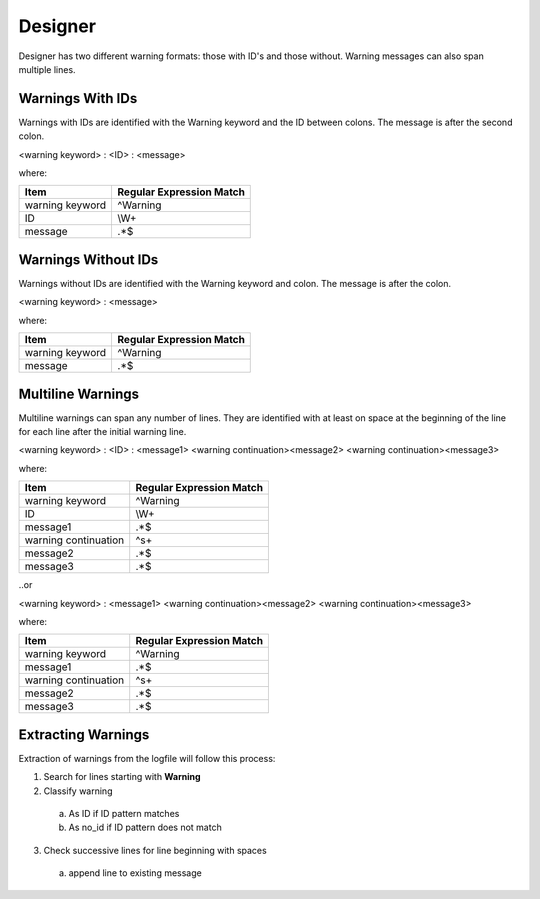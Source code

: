 Designer
~~~~~~~~

Designer has two different warning formats:  those with ID's and those without.
Warning messages can also span multiple lines.

Warnings With IDs
^^^^^^^^^^^^^^^^^

Warnings with IDs are identified with the Warning keyword and the ID between colons.
The message is after the second colon.

<warning keyword> : <ID> : <message>

where:

+-------------------------------+-------------------------------------------------+
| Item                          |  Regular Expression Match                       |
+===============================+=================================================+
| warning keyword               | ^Warning                                        |
+-------------------------------+-------------------------------------------------+
| ID                            | \\W+                                            |
+-------------------------------+-------------------------------------------------+
| message                       | .*$                                             |
+-------------------------------+-------------------------------------------------+

Warnings Without IDs
^^^^^^^^^^^^^^^^^^^^

Warnings without IDs are identified with the Warning keyword and colon.
The message is after the colon.

<warning keyword> : <message>

where:

+-------------------------------+-------------------------------------------------+
| Item                          |  Regular Expression Match                       |
+===============================+=================================================+
| warning keyword               | ^Warning                                        |
+-------------------------------+-------------------------------------------------+
| message                       | .*$                                             |
+-------------------------------+-------------------------------------------------+

Multiline Warnings
^^^^^^^^^^^^^^^^^^

Multiline warnings can span any number of lines.
They are identified with at least on space at the beginning of the line for each line after the initial warning line.

<warning keyword> : <ID> : <message1>
<warning continuation><message2>
<warning continuation><message3>

where:

+-------------------------------+-------------------------------------------------+
| Item                          |  Regular Expression Match                       |
+===============================+=================================================+
| warning keyword               | ^Warning                                        |
+-------------------------------+-------------------------------------------------+
| ID                            | \\W+                                            |
+-------------------------------+-------------------------------------------------+
| message1                      | .*$                                             |
+-------------------------------+-------------------------------------------------+
| warning continuation          | ^\s+                                            |
+-------------------------------+-------------------------------------------------+
| message2                      | .*$                                             |
+-------------------------------+-------------------------------------------------+
| message3                      | .*$                                             |
+-------------------------------+-------------------------------------------------+

..or

<warning keyword> : <message1>
<warning continuation><message2>
<warning continuation><message3>

where:

+-------------------------------+-------------------------------------------------+
| Item                          |  Regular Expression Match                       |
+===============================+=================================================+
| warning keyword               | ^Warning                                        |
+-------------------------------+-------------------------------------------------+
| message1                      | .*$                                             |
+-------------------------------+-------------------------------------------------+
| warning continuation          | ^\s+                                            |
+-------------------------------+-------------------------------------------------+
| message2                      | .*$                                             |
+-------------------------------+-------------------------------------------------+
| message3                      | .*$                                             |
+-------------------------------+-------------------------------------------------+

Extracting Warnings
^^^^^^^^^^^^^^^^^^^

Extraction of warnings from the logfile will follow this process:

1.  Search for lines starting with **Warning**
2.  Classify warning

  a.    As ID if ID pattern matches
  b.    As no_id if ID pattern does not match

3.  Check successive lines for line beginning with spaces

  a.  append line to existing message
